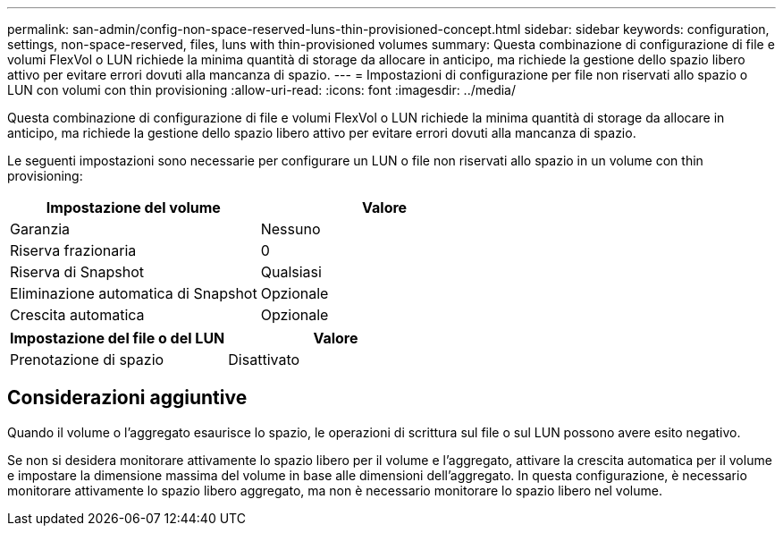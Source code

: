 ---
permalink: san-admin/config-non-space-reserved-luns-thin-provisioned-concept.html 
sidebar: sidebar 
keywords: configuration, settings, non-space-reserved, files, luns with thin-provisioned volumes 
summary: Questa combinazione di configurazione di file e volumi FlexVol o LUN richiede la minima quantità di storage da allocare in anticipo, ma richiede la gestione dello spazio libero attivo per evitare errori dovuti alla mancanza di spazio. 
---
= Impostazioni di configurazione per file non riservati allo spazio o LUN con volumi con thin provisioning
:allow-uri-read: 
:icons: font
:imagesdir: ../media/


[role="lead"]
Questa combinazione di configurazione di file e volumi FlexVol o LUN richiede la minima quantità di storage da allocare in anticipo, ma richiede la gestione dello spazio libero attivo per evitare errori dovuti alla mancanza di spazio.

Le seguenti impostazioni sono necessarie per configurare un LUN o file non riservati allo spazio in un volume con thin provisioning:

[cols="2*"]
|===
| Impostazione del volume | Valore 


 a| 
Garanzia
 a| 
Nessuno



 a| 
Riserva frazionaria
 a| 
0



 a| 
Riserva di Snapshot
 a| 
Qualsiasi



 a| 
Eliminazione automatica di Snapshot
 a| 
Opzionale



 a| 
Crescita automatica
 a| 
Opzionale

|===
[cols="2*"]
|===
| Impostazione del file o del LUN | Valore 


 a| 
Prenotazione di spazio
 a| 
Disattivato

|===


== Considerazioni aggiuntive

Quando il volume o l'aggregato esaurisce lo spazio, le operazioni di scrittura sul file o sul LUN possono avere esito negativo.

Se non si desidera monitorare attivamente lo spazio libero per il volume e l'aggregato, attivare la crescita automatica per il volume e impostare la dimensione massima del volume in base alle dimensioni dell'aggregato. In questa configurazione, è necessario monitorare attivamente lo spazio libero aggregato, ma non è necessario monitorare lo spazio libero nel volume.
